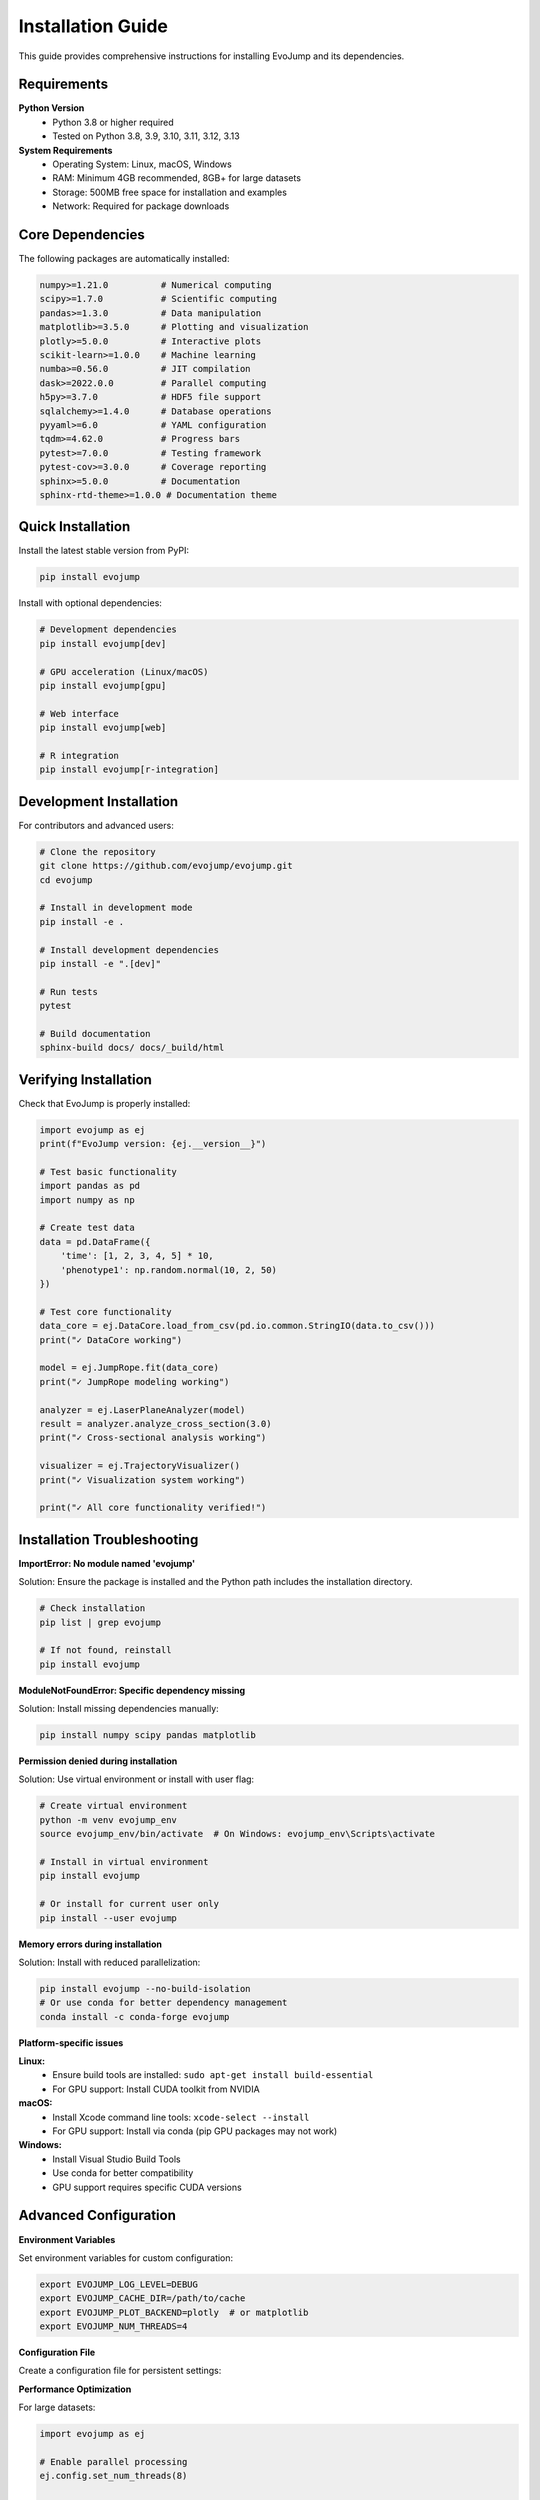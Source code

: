 Installation Guide
==================

This guide provides comprehensive instructions for installing EvoJump and its dependencies.

Requirements
------------

**Python Version**
  * Python 3.8 or higher required
  * Tested on Python 3.8, 3.9, 3.10, 3.11, 3.12, 3.13

**System Requirements**
  * Operating System: Linux, macOS, Windows
  * RAM: Minimum 4GB recommended, 8GB+ for large datasets
  * Storage: 500MB free space for installation and examples
  * Network: Required for package downloads

Core Dependencies
-----------------

The following packages are automatically installed:

.. code-block::

   numpy>=1.21.0          # Numerical computing
   scipy>=1.7.0           # Scientific computing
   pandas>=1.3.0          # Data manipulation
   matplotlib>=3.5.0      # Plotting and visualization
   plotly>=5.0.0          # Interactive plots
   scikit-learn>=1.0.0    # Machine learning
   numba>=0.56.0          # JIT compilation
   dask>=2022.0.0         # Parallel computing
   h5py>=3.7.0            # HDF5 file support
   sqlalchemy>=1.4.0      # Database operations
   pyyaml>=6.0            # YAML configuration
   tqdm>=4.62.0           # Progress bars
   pytest>=7.0.0          # Testing framework
   pytest-cov>=3.0.0      # Coverage reporting
   sphinx>=5.0.0          # Documentation
   sphinx-rtd-theme>=1.0.0 # Documentation theme

Quick Installation
------------------

Install the latest stable version from PyPI:

.. code-block:: bash

   pip install evojump

Install with optional dependencies:

.. code-block:: bash

   # Development dependencies
   pip install evojump[dev]

   # GPU acceleration (Linux/macOS)
   pip install evojump[gpu]

   # Web interface
   pip install evojump[web]

   # R integration
   pip install evojump[r-integration]

Development Installation
-----------------------

For contributors and advanced users:

.. code-block:: bash

   # Clone the repository
   git clone https://github.com/evojump/evojump.git
   cd evojump

   # Install in development mode
   pip install -e .

   # Install development dependencies
   pip install -e ".[dev]"

   # Run tests
   pytest

   # Build documentation
   sphinx-build docs/ docs/_build/html

Verifying Installation
----------------------

Check that EvoJump is properly installed:

.. code-block:: python

   import evojump as ej
   print(f"EvoJump version: {ej.__version__}")

   # Test basic functionality
   import pandas as pd
   import numpy as np

   # Create test data
   data = pd.DataFrame({
       'time': [1, 2, 3, 4, 5] * 10,
       'phenotype1': np.random.normal(10, 2, 50)
   })

   # Test core functionality
   data_core = ej.DataCore.load_from_csv(pd.io.common.StringIO(data.to_csv()))
   print("✓ DataCore working")

   model = ej.JumpRope.fit(data_core)
   print("✓ JumpRope modeling working")

   analyzer = ej.LaserPlaneAnalyzer(model)
   result = analyzer.analyze_cross_section(3.0)
   print("✓ Cross-sectional analysis working")

   visualizer = ej.TrajectoryVisualizer()
   print("✓ Visualization system working")

   print("✓ All core functionality verified!")

Installation Troubleshooting
----------------------------

**ImportError: No module named 'evojump'**

Solution: Ensure the package is installed and the Python path includes the installation directory.

.. code-block:: bash

   # Check installation
   pip list | grep evojump

   # If not found, reinstall
   pip install evojump

**ModuleNotFoundError: Specific dependency missing**

Solution: Install missing dependencies manually:

.. code-block:: bash

   pip install numpy scipy pandas matplotlib

**Permission denied during installation**

Solution: Use virtual environment or install with user flag:

.. code-block:: bash

   # Create virtual environment
   python -m venv evojump_env
   source evojump_env/bin/activate  # On Windows: evojump_env\Scripts\activate

   # Install in virtual environment
   pip install evojump

   # Or install for current user only
   pip install --user evojump

**Memory errors during installation**

Solution: Install with reduced parallelization:

.. code-block:: bash

   pip install evojump --no-build-isolation
   # Or use conda for better dependency management
   conda install -c conda-forge evojump

**Platform-specific issues**

**Linux:**
  - Ensure build tools are installed: ``sudo apt-get install build-essential``
  - For GPU support: Install CUDA toolkit from NVIDIA

**macOS:**
  - Install Xcode command line tools: ``xcode-select --install``
  - For GPU support: Install via conda (pip GPU packages may not work)

**Windows:**
  - Install Visual Studio Build Tools
  - Use conda for better compatibility
  - GPU support requires specific CUDA versions

Advanced Configuration
----------------------

**Environment Variables**

Set environment variables for custom configuration:

.. code-block:: bash

   export EVOJUMP_LOG_LEVEL=DEBUG
   export EVOJUMP_CACHE_DIR=/path/to/cache
   export EVOJUMP_PLOT_BACKEND=plotly  # or matplotlib
   export EVOJUMP_NUM_THREADS=4

**Configuration File**

Create a configuration file for persistent settings:

.. code-block:: yaml
   # ~/.evojump/config.yaml
   logging:
     level: INFO
     file: /path/to/evojump.log

   plotting:
     backend: plotly
     style: ggplot
     dpi: 150

   computation:
     num_threads: 4
     cache_enabled: true
     cache_dir: /tmp/evojump_cache

**Performance Optimization**

For large datasets:

.. code-block:: python

   import evojump as ej

   # Enable parallel processing
   ej.config.set_num_threads(8)

   # Enable caching
   ej.config.enable_cache('/path/to/cache')

   # Set memory limits
   ej.config.set_memory_limit('4GB')

Getting Help
------------

**Documentation**: https://evojump.readthedocs.io/

**GitHub Issues**: https://github.com/evojump/evojump/issues

**Discussions**: https://github.com/evojump/evojump/discussions

**Email Support**: support@evojump.org

.. note::
   For the most up-to-date installation instructions, check the GitHub repository.

.. warning::
   Always install in a virtual environment to avoid dependency conflicts.
